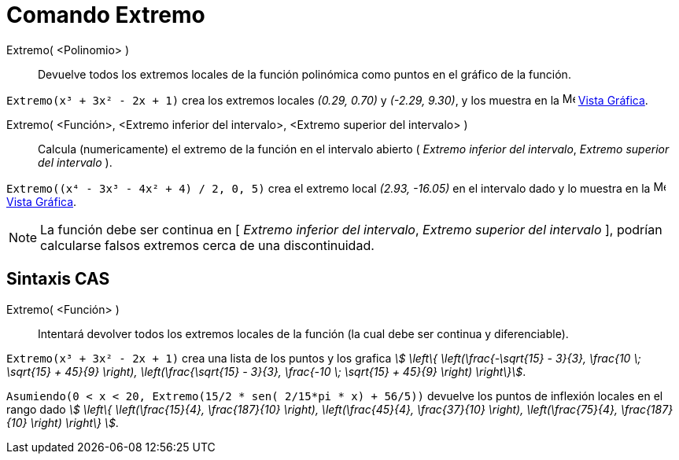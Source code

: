 = Comando Extremo
:page-en: commands/Extremum
ifdef::env-github[:imagesdir: /es/modules/ROOT/assets/images]

Extremo( <Polinomio> )::
  Devuelve todos los extremos locales de la función polinómica como puntos en el gráfico de la función.

[EXAMPLE]
====

`++Extremo(x³ + 3x² - 2x + 1)++` crea los extremos locales _(0.29, 0.70)_ y _(-2.29, 9.30)_, y los muestra en la
image:16px-Menu_view_graphics.svg.png[Menu view graphics.svg,width=16,height=16] xref:/Vista_Gráfica.adoc[Vista Gráfica].

====

Extremo( <Función>, <Extremo inferior del intervalo>, <Extremo superior del intervalo> )::
  Calcula (numericamente) el extremo de la función en el intervalo abierto ( _Extremo inferior del intervalo_, _Extremo superior del intervalo_ ).

[EXAMPLE]
====

`++Extremo((x⁴ - 3x³ - 4x² + 4) / 2, 0, 5)++` crea el extremo local _(2.93, -16.05)_ en el intervalo dado y lo muestra
en la image:16px-Menu_view_graphics.svg.png[Menu view graphics.svg,width=16,height=16]
xref:/Vista_Gráfica.adoc[Vista Gráfica].

====

[NOTE]
====

La función debe ser continua en [ _Extremo inferior del intervalo_, _Extremo superior del intervalo_ ], podrían calcularse falsos extremos cerca de una discontinuidad.

====

== Sintaxis CAS

Extremo( <Función> )::
  Intentará devolver todos los extremos locales de la función (la cual debe ser continua y diferenciable).

[EXAMPLE]
====

`++Extremo(x³ + 3x² - 2x + 1)++` crea una lista de los puntos y los grafica _stem:[ \left\{ \left(\frac{-\sqrt{15}
- 3}{3}, \frac{10 \; \sqrt{15} + 45}{9} \right), \left(\frac{\sqrt{15} - 3}{3}, \frac{-10 \; \sqrt{15} +
45}{9} \right) \right\}]_.

====

[EXAMPLE]
====

`++Asumiendo(0 < x < 20, Extremo(15/2 * sen( 2/15*pi * x) + 56/5))++` devuelve los puntos de inflexión locales en el rango dado
_stem:[ \left\{ \left(\frac{15}{4}, \frac{187}{10} \right), \left(\frac{45}{4}, \frac{37}{10} \right),
\left(\frac{75}{4}, \frac{187}{10} \right) \right\} ]_.

====
